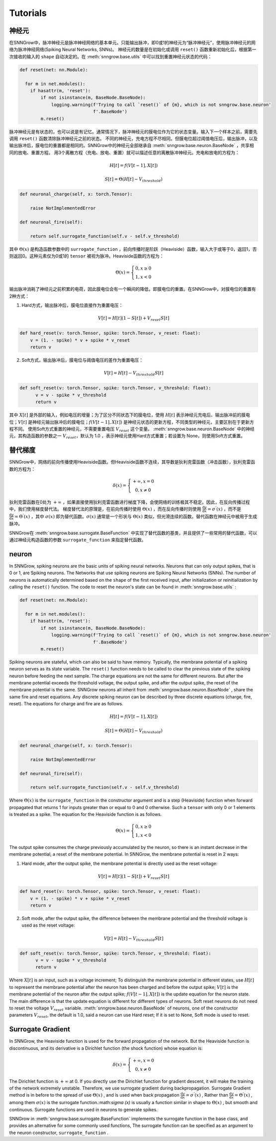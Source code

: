 Tutorials
---------

=================
神经元
=================

在SNNGrow中，脉冲神经元是脉冲神经网络的基本单元。只能输出脉冲，即0或1的神经元为“脉冲神经元”，使用脉冲神经元的网络为脉冲神经网络(Spiking Neural Networks, SNNs)。
神经元的数量是在初始化或调用 ``reset()`` 函数重新初始化后，根据第一次接收的输入的 ``shape`` 自动决定的。在 :meth:`snngrow.base.utils` 中可以找到重置神经元状态的代码：

.. code-block:: python

    def reset(net: nn.Module):
    
      for m in net.modules():
        if hasattr(m, 'reset'):
            if not isinstance(m, BaseNode.BaseNode):
                logging.warning(f'Trying to call `reset()` of {m}, which is not snngrow.base.neuron'
                                f'.BaseNode')
            m.reset()

脉冲神经元是有状态的，也可以说是有记忆。通常情况下，脉冲神经元的膜电位作为它的状态变量。输入下一个样本之前，需要先调用 ``reset()`` 函数清除脉冲神经元之前的状态。
不同的神经元，充电方程不尽相同。但膜电位超过阈值电压后，输出脉冲，以及输出脉冲后，膜电位的重置都是相同的。SNNGrow中的神经元全部继承自 :meth:`snngrow.base.neuron.BaseNode` ，共享相同的放电、重置方程。
用3个离散方程（充电、放电、重置）就可以描述任意的离散脉冲神经元。充电和放电的方程为：

.. math::

  H[t]=f(V[t-1],X[t])

  S[t]=\Theta(H[t]-V_{threshold})

.. code-block:: python

    def neuronal_charge(self, x: torch.Tensor):

        raise NotImplementedError

    def neuronal_fire(self):

        return self.surrogate_function(self.v - self.v_threshold)

其中 :math:`\Theta(x)` 是构造函数参数中的 ``surrogate_function`` ，前向传播时是阶跃（Heaviside）函数，输入大于或等于0，返回1，否则返回0。这种元素仅为0或1的 ``tensor`` 被视为脉冲。Heaviside函数的方程为：

.. math::

  \Theta(x)=\left\{\begin{matrix}
                0, x\ge 0 \\
                1, x< 0
        \end{matrix}\right.

输出脉冲消耗了神经元之前积累的电荷，因此膜电位会有一个瞬间的降低，即膜电位的重置。在SNNGrow中，对膜电位的重置有2种方式：

1. Hard方式，输出脉冲后，膜电位直接作为重置电压：

.. math:: V[t]=H[t](1-S[t])+V_{reset}S[t]

.. code-block:: python

  def hard_reset(v: torch.Tensor, spike: torch.Tensor, v_reset: float):
      v = (1. - spike) * v + spike * v_reset
      return v


2. Soft方式，输出脉冲后，膜电位与阈值电压的差作为重置电压：

.. math:: V[t]=H[t]-V_{threshold}S[t]

.. code-block:: python

  def soft_reset(v: torch.Tensor, spike: torch.Tensor, v_threshold: float):
        v = v - spike * v_threshold
        return v

其中 :math:`X[t]` 是外部的输入，例如电压的增量；为了区分不同状态下的膜电位，使用 :math:`H[t]` 表示神经元充电后、输出脉冲前的膜电位；:math:`V[t]` 是神经元输出脉冲后的膜电位；:math:`f(V[t-1],X[t])` 是神经元状态的更新方程，不同类型的神经元，主要区别在于更新方程不同。
使用Soft方式重置的神经元，不需要重置电压 :math:`V_{reset}` 这个变量。 :meth:`snngrow.base.neuron.BaseNode` 中的神经元，其构造函数的参数之一 :math:`V_{reset}`，默认为 1.0 ，表示神经元使用Hard方式重置；若设置为 None，则使用Soft方式重置。


=================
替代梯度
=================

SNNGrow中，网络的前向传播使用Heaviside函数。但Heaviside函数不连续，其导数是狄利克雷函数（冲击函数），狄利克雷函数的方程为：

.. math::

  \delta (x)=\left\{\begin{matrix}
                +\infty , x= 0 \\
                0, x\neq 0
        \end{matrix}\right.

狄利克雷函数在0处为 :math:`+\infty` ，如果直接使用狄利克雷函数进行梯度下降，会使网络的训练极其不稳定。因此，在反向传播过程中，我们使用梯度替代法。
梯度替代法的原理是，在前向传播时使用 :math:`\Theta(x)` ，而在反向传播时则使用 :math:`\frac{\mathrm{d} y}{\mathrm{d} x} =\sigma ^{'} (x)` ，而不是 :math:`\frac{\mathrm{d} y}{\mathrm{d} x} =\Theta ^{'} (x)` ，其中 :math:`\sigma (x)` 即为替代函数。:math:`\sigma (x)` 通常是一个形状与 :math:`\Theta(x)` 类似，但光滑连续的函数。替代函数在神经元中被用于生成脉冲。

SNNGrow在 :meth:`snngrow.base.surrogate.BaseFunction` 中实现了替代函数的基类，并且提供了一些常用的替代函数，可以通过神经元构造函数的参数 ``surrogate_function`` 来指定替代函数。











=================
neuron
=================

In SNNGrow, spiking neurons are the basic units of spiking neural networks. Neurons that can only output spikes, that is 0 or 1, are Spiking neurons. The Networks that use spiking neurons are Spiking Neural Networks (SNNs).
The number of neurons is automatically determined based on the ``shape`` of the first received input, after initialization or reinitialization by calling the ``reset()`` function. The code to reset the neuron's state can be found in :meth:`snngrow.base.utils` :

.. code-block:: python

    def reset(net: nn.Module):
    
      for m in net.modules():
        if hasattr(m, 'reset'):
            if not isinstance(m, BaseNode.BaseNode):
                logging.warning(f'Trying to call `reset()` of {m}, which is not snngrow.base.neuron'
                                f'.BaseNode')
            m.reset()


Spiking neurons are stateful, which can also be said to have memory. Typically, the membrane potential of a spiking neuron serves as its state variable. The ``reset()`` function needs to be called to clear the previous state of the spiking neuron before feeding the next sample.
The charge equations are not the same for different neurons. But after the membrane potential exceeds the threshold voltage, the output spike, and after the output spike, the reset of the membrane potential is the same. SNNGrow neurons all inherit from :meth:`snngrow.base.neuron.BaseNode` , share the same fire and reset equations.
Any discrete spiking neuron can be described by three discrete equations (charge, fire, reset). The equations for charge and fire are as follows.

.. math::

  H[t]=f(V[t-1],X[t])

  S[t]=\Theta(H[t]-V_{threshold})

.. code-block:: python

    def neuronal_charge(self, x: torch.Tensor):

        raise NotImplementedError

    def neuronal_fire(self):

        return self.surrogate_function(self.v - self.v_threshold)

Where :math:`\Theta(x)` is the ``surrogate_function`` in the constructor argument and is a step (Heaviside) function when forward propagated that returns 1 for inputs greater than or equal to 0 and 0 otherwise. Such a ``tensor`` with only 0 or 1 elements is treated as a spike. The equation for the Heaviside function is as follows.

.. math::

  \Theta(x)=\left\{\begin{matrix}
                0, x\ge 0 \\
                1, x< 0
        \end{matrix}\right.

The output spike consumes the charge previously accumulated by the neuron, so there is an instant decrease in the membrane potential, a reset of the membrane potential. In SNNGrow, the membrane potential is reset in 2 ways:

1. Hard mode, after the output spike, the membrane potential is directly used as the reset voltage:

.. math:: V[t]=H[t](1-S[t])+V_{reset}S[t]

.. code-block:: python

  def hard_reset(v: torch.Tensor, spike: torch.Tensor, v_reset: float):
      v = (1. - spike) * v + spike * v_reset
      return v


2. Soft mode, after the output spike, the difference between the membrane potential and the threshold voltage is used as the reset voltage:

.. math:: V[t]=H[t]-V_{threshold}S[t]

.. code-block:: python

  def soft_reset(v: torch.Tensor, spike: torch.Tensor, v_threshold: float):
        v = v - spike * v_threshold
        return v

Where :math:`X[t]` is an input, such as a voltage increment; To distinguish the membrane potential in different states, use :math:`H[t]` to represent the membrane potential after the neuron has been charged and before the output spike; :math:`V[t]` is the membrane potential of the neuron after the output spike; :math:`f(V[t-1],X[t])` is the update equation for the neuron state. The main difference is that the update equation is different for different types of neurons.
Soft reset neurons do not need to reset the voltage :math:`V_{reset}` variable. :meth:`snngrow.base.neuron.BaseNode` of neurons, one of the constructor parameters :math:`V_{reset}`, the default is 1.0, said a neuron can use Hard reset; If it is set to None, Soft mode is used to reset.


====================
Surrogate Gradient
====================

In SNNGrow, the Heaviside function is used for the forward propagation of the network. But the Heaviside function is discontinuous, and its derivative is a Dirichlet function (the shock function) whose equation is:

.. math::

  \delta (x)=\left\{\begin{matrix}
                +\infty , x= 0 \\
                0, x\neq 0
        \end{matrix}\right.

The Dirichlet function is :math:`+\infty` at 0. If you directly use the Dirichlet function for gradient descent, it will make the training of the network extremely unstable. Therefore, we use surrogate gradient during backpropagation.
Surrogate Gradient method is in before to the spread of use :math:`\Theta(x)` , and is used when back propagation :math:`\frac{\mathrm{d} y}{\mathrm{d} x} =\sigma ^{'} (x)` , Rather than :math:`\frac{\mathrm{d} y}{\mathrm{d} x} =\Theta ^{'} (x)` , among them :math:`\sigma (x)` is the surrogate function.:math:`\sigma (x)` is usually a function similar in shape to :math:`\Theta(x)` , but smooth and continuous. Surrogate functions are used in neurons to generate spikes.

SNNGrow in :meth:`snngrow.base.surrogate.BaseFunction` implements the surrogate function in the base class, and provides an alternative for some commonly used functions, The surrogate function can be specified as an argument to the neuron constructor,  ``surrogate_function`` .